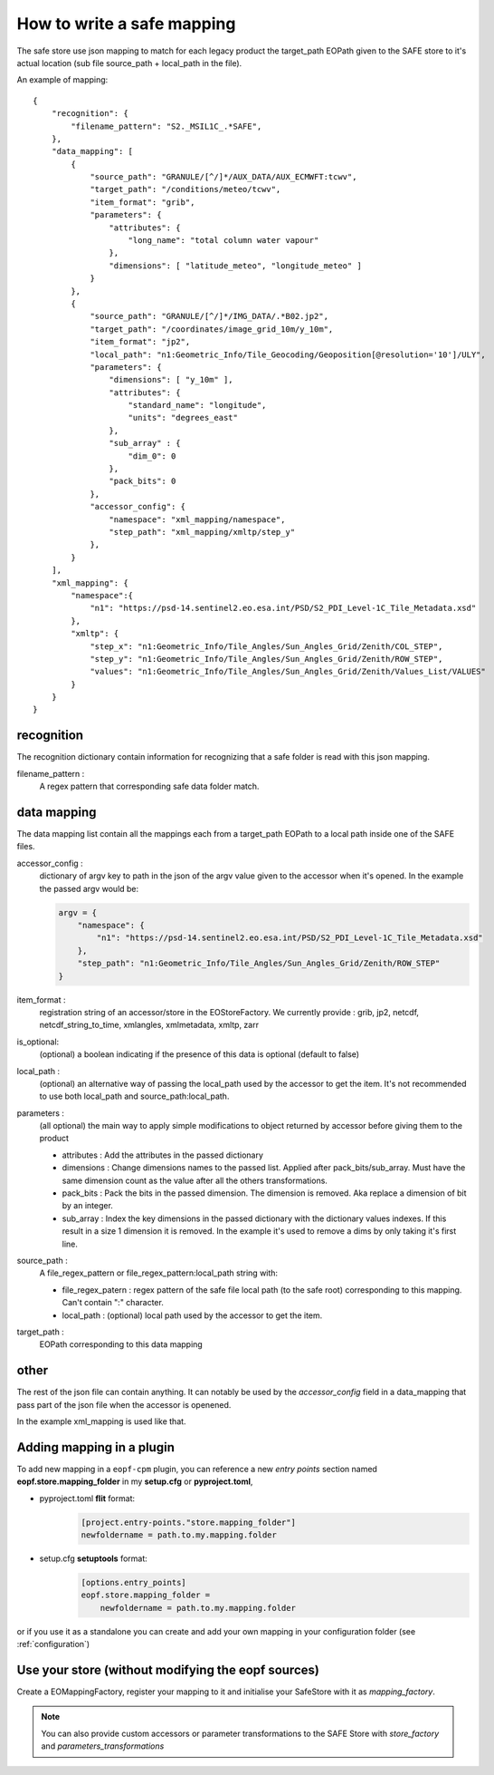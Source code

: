 How to write a safe mapping
===========================

The safe store use json mapping to match for each legacy product the target_path EOPath given to
the SAFE store to it's actual location (sub file source_path + local_path in the file).


An example of mapping::

    {
        "recognition": {
            "filename_pattern": "S2._MSIL1C_.*SAFE",
        },
        "data_mapping": [
            {
                "source_path": "GRANULE/[^/]*/AUX_DATA/AUX_ECMWFT:tcwv",
                "target_path": "/conditions/meteo/tcwv",
                "item_format": "grib",
                "parameters": {
                    "attributes": {
                        "long_name": "total column water vapour"
                    },
                    "dimensions": [ "latitude_meteo", "longitude_meteo" ]
                }
            },
            {
                "source_path": "GRANULE/[^/]*/IMG_DATA/.*B02.jp2",
                "target_path": "/coordinates/image_grid_10m/y_10m",
                "item_format": "jp2",
                "local_path": "n1:Geometric_Info/Tile_Geocoding/Geoposition[@resolution='10']/ULY",
                "parameters": {
                    "dimensions": [ "y_10m" ],
                    "attributes": {
                        "standard_name": "longitude",
                        "units": "degrees_east"
                    },
                    "sub_array" : {
                        "dim_0": 0
                    },
                    "pack_bits": 0
                },
                "accessor_config": {
                    "namespace": "xml_mapping/namespace",
                    "step_path": "xml_mapping/xmltp/step_y"
                },
            }
        ],
        "xml_mapping": {
            "namespace":{
                "n1": "https://psd-14.sentinel2.eo.esa.int/PSD/S2_PDI_Level-1C_Tile_Metadata.xsd"
            },
            "xmltp": {
                "step_x": "n1:Geometric_Info/Tile_Angles/Sun_Angles_Grid/Zenith/COL_STEP",
                "step_y": "n1:Geometric_Info/Tile_Angles/Sun_Angles_Grid/Zenith/ROW_STEP",
                "values": "n1:Geometric_Info/Tile_Angles/Sun_Angles_Grid/Zenith/Values_List/VALUES"
            }
        }
    }

recognition
-----------

The recognition dictionary contain information for recognizing that a safe folder is read with this json mapping.

filename_pattern :
    A regex pattern that corresponding safe data folder match.

data mapping
------------

The data mapping list contain all the mappings each from a target_path EOPath to a local path inside one of the SAFE files.

accessor_config :
    dictionary of argv key to path in the json of the argv value given to the accessor when it's opened. In the example the passed argv would be:

    .. code-block:: python

        argv = {
            "namespace": {
                "n1": "https://psd-14.sentinel2.eo.esa.int/PSD/S2_PDI_Level-1C_Tile_Metadata.xsd"
            },
            "step_path": "n1:Geometric_Info/Tile_Angles/Sun_Angles_Grid/Zenith/ROW_STEP"
        }

item_format :
    registration string of an accessor/store in the EOStoreFactory. We currently provide : grib, jp2, netcdf,
    netcdf_string_to_time, xmlangles, xmlmetadata, xmltp, zarr

is_optional:
    (optional) a boolean indicating if the presence of this data is optional (default to false)

local_path :
    (optional) an alternative way of passing the local_path used by the accessor to get the item.
    It's not recommended to use both local_path and source_path:local_path.

parameters :
    (all optional) the main way to apply simple modifications to object returned by accessor before giving them to the product

    * attributes : Add the attributes in the passed dictionary
    * dimensions : Change dimensions names to the passed list. Applied after pack_bits/sub_array. Must have the same dimension count as the value after all the others transformations.
    * pack_bits : Pack the bits in the passed dimension. The dimension is removed. Aka replace a dimension of bit by an integer.
    * sub_array : Index the key dimensions in the passed dictionary with the dictionary values indexes. If this result in a size 1 dimension it is removed. In the example it's used to remove a dims by only taking it's first line.

source_path :
    A file_regex_pattern or file_regex_pattern:local_path string with:

    * file_regex_patern : regex pattern of the safe file local path (to the safe root) corresponding to this mapping. Can't contain ":" character.
    * local_path : (optional) local path used by the accessor to get the item.

target_path :
    EOPath corresponding to this data mapping

other
-----

The rest of the json file can contain anything. It can notably be used by the `accessor_config` field in a data_mapping that pass part of the json file when the accessor is openened.

In the example xml_mapping is used like that.

Adding mapping in a plugin
--------------------------

To add new mapping in a ``eopf-cpm`` plugin, you can reference a new *entry points* section named **eopf.store.mapping_folder**
in my **setup.cfg** or **pyproject.toml**,

* pyproject.toml **flit** format:
    .. code-block:: toml

        [project.entry-points."store.mapping_folder"]
        newfoldername = path.to.my.mapping.folder

* setup.cfg **setuptools** format:
    .. code-block:: toml

        [options.entry_points]
        eopf.store.mapping_folder =
            newfoldername = path.to.my.mapping.folder

or if you use it as a standalone you can create and add your own mapping in your configuration folder
(see :ref:`configuration`)

Use your store (without modifying the eopf sources)
---------------------------------------------------
Create a EOMappingFactory, register your mapping to it and initialise your SafeStore with it as *mapping_factory*.

.. note:: You can also provide custom accessors or parameter transformations to the SAFE Store with *store_factory* and *parameters_transformations*
